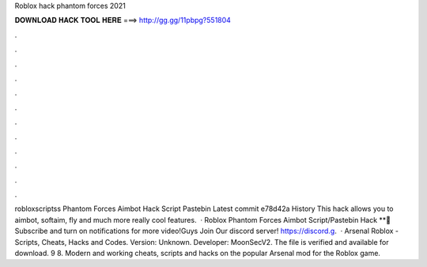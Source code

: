 Roblox hack phantom forces 2021

𝐃𝐎𝐖𝐍𝐋𝐎𝐀𝐃 𝐇𝐀𝐂𝐊 𝐓𝐎𝐎𝐋 𝐇𝐄𝐑𝐄 ===> http://gg.gg/11pbpg?551804

.

.

.

.

.

.

.

.

.

.

.

.

robloxscriptss Phantom Forces Aimbot Hack Script Pastebin Latest commit e78d42a History This hack allows you to aimbot, softaim, fly and much more really cool features.  · Roblox Phantom Forces Aimbot Script/Pastebin Hack **🔔 Subscribe and turn on notifications for more video!Guys Join Our discord server! https://discord.g.  · Arsenal Roblox - Scripts, Cheats, Hacks and Codes. Version: Unknown. Developer: MoonSecV2. The file is verified and available for download. 9 8. Modern and working cheats, scripts and hacks on the popular Arsenal mod for the Roblox game.